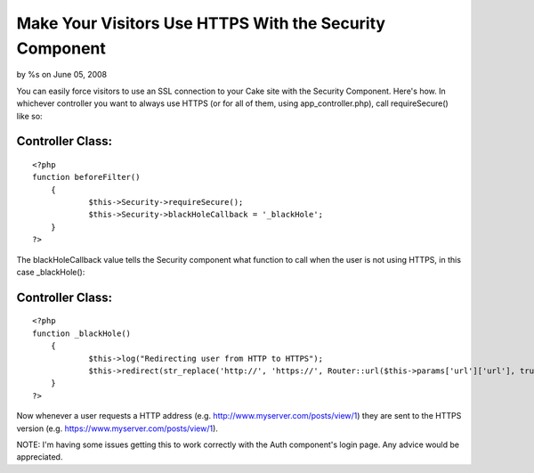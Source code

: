Make Your Visitors Use HTTPS With the Security Component
========================================================

by %s on June 05, 2008

You can easily force visitors to use an SSL connection to your Cake
site with the Security Component. Here's how.
In whichever controller you want to always use HTTPS (or for all of
them, using app_controller.php), call requireSecure() like so:

Controller Class:
`````````````````

::

    <?php 
    function beforeFilter()
    	{
    		$this->Security->requireSecure();
    		$this->Security->blackHoleCallback = '_blackHole';
        }
    ?>

The blackHoleCallback value tells the Security component what function
to call when the user is not using HTTPS, in this case _blackHole():

Controller Class:
`````````````````

::

    <?php 
    function _blackHole()
        {
    		$this->log("Redirecting user from HTTP to HTTPS");
    		$this->redirect(str_replace('http://', 'https://', Router::url($this->params['url']['url'], true)), null, true);
        }
    ?>

Now whenever a user requests a HTTP address (e.g.
`http://www.myserver.com/posts/view/1`_) they are sent to the HTTPS
version (e.g. `https://www.myserver.com/posts/view/1`_).

NOTE: I'm having some issues getting this to work correctly with the
Auth component's login page. Any advice would be appreciated.

.. _http://www.myserver.com/posts/view/1: http://www.myserver.com/posts/view/1
.. _https://www.myserver.com/posts/view/1: https://www.myserver.com/posts/view/1
.. meta::
    :title: Make Your Visitors Use HTTPS With the Security Component
    :description: CakePHP Article related to redirect,security,HTTP,component,https,ssl,Tutorials
    :keywords: redirect,security,HTTP,component,https,ssl,Tutorials
    :copyright: Copyright 2008 
    :category: tutorials


